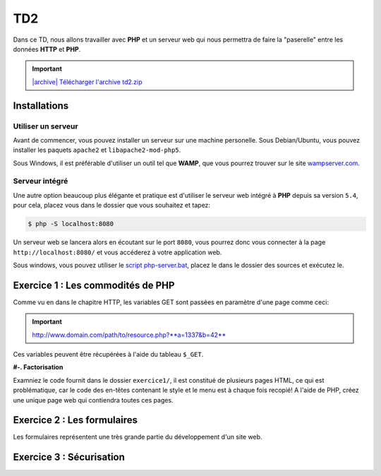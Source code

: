 TD2
===

.. image:: /img/http.png
    :class: right

Dans ce TD, nous allons travailler avec **PHP** et un serveur web qui nous permettra
de faire la "paserelle" entre les données **HTTP** et **PHP**.

.. |archive| image:: /img/archive.png

.. important::
    `|archive| Télécharger l'archive td2.zip </files/td2.zip>`_

Installations
-------------

Utiliser un serveur
~~~~~~~~~~~~~~~~~~~

Avant de commencer, vous pouvez installer un serveur sur une machine personelle. Sous Debian/Ubuntu,
vous pouvez installer les paquets ``apache2``  et ``libapache2-mod-php5``.

Sous Windows, il est préférable d'utiliser un outil tel que **WAMP**, que vous pourrez trouver
sur le site `wampserver.com <http://www.wampserver.com/>`_.

Serveur intégré
~~~~~~~~~~~~~~~

Une autre option beaucoup plus élégante et pratique est d'utiliser le serveur web intégré à **PHP**
depuis sa version ``5.4``, pour cela, placez vous dans le dossier que vous souhaitez et tapez:

.. code-block:: no-highlight

    $ php -S localhost:8080

Un serveur web se lancera alors en écoutant sur le port ``8080``, vous pourrez donc vous connecter
à la page ``http://localhost:8080/`` et vous accéderez à votre application web.

Sous windows, vous pouvez utiliser le `script php-server.bat </files/php-server.bat>`_, placez le dans le dossier
des sources et exécutez le.

Exercice 1 : Les commodités de PHP
----------------------------------

Comme vu en dans le chapitre HTTP, les variables GET sont passées en paramètre d'une page comme ceci:

.. important::

    http://www.domain.com/path/to/resource.php?**a=1337&b=42**

Ces variables peuvent être récupérées à l'aide du tableau ``$_GET``.

**#-. Factorisation**

Examniez le code fournit dans le dossier ``exercice1/``, il est constitué de plusieurs pages HTML, ce qui est problématique,
car le code des en-têtes contenant le style et le menu est à chaque fois recopié! A l'aide de PHP, créez une unique page web
qui contiendra toutes ces pages.

.. step::
    Dans un premier temps, utilisez les variables GET pour que le contenu de la page soit modifié en fonction du paramètre passé
    dans l'URL.

.. step::

    Rajouter des pages à ce site pourrait devenir pénible, car la page principale **PHP** que vous avez créé va grossir et grossir.
    Proposez une autre manière de factoriser le code entre les pages.

Exercice 2 : Les formulaires
----------------------------

Les formulaires représentent une très grande partie du développement d'un site web. 

.. step::
    **#-. Compréhension**

    Lisez et testez le script ``exercice2/form.php`` de l'archive.
    
    A) Comment est detecté le fait que le formulaire a été posté ?
    
    B) A quoi correspond ce test vis à vis du protocole HTTP ?
    
    C) Pourquoi la fonction `htmlspecialchars() <http://php.net/htmlspcialchars>`_
    est utilisée ici ?

.. step::
    **#-. Ajout d'un champ**

    Ajoutez un champ ``nom`` au formulaire. Lorsque le formulaire est soumis, si les deux champs sont remplis,
    la page devra indiquer: ``"Vous vous nommez [Prénom] [Nom]"``.

.. step::
    **#-. Un peu de validation**

    Ajoutez maintenant un champ ``email``. N'oubliez surtout pas comment fonctionne le protocole **HTTP**, même en
    utilisant le type de champ HTML5 ``email``, le client pourra toujours transmettre des données arbitraires via une
    requête ``POST``. C'est pour cela qu'il **faut impérativement** vérifier coté serveur que l'adresse fournie est
    bien formée, vous pourrez utiliser la fonction **PHP** `filter_var() <http://php.net/filter_var>`_.

Exercice 3 : Sécurisation
-------------------------

.. step::
    Le dossier ``exercice3/`` contient une page web dont l'accès devrait être sécurisé. A l'aide d'un formulaire et
    des sessions **PHP**, sécurisez l'accès à la page pour que les utilisateurs présents dans le fichier ``users.php``
    puissent s'idientifier avec leurs mots de passe. Pour inclure ``users.php``, vous pourrez utiliser la notation::

        <?php

        // Notation spéciale dans le cas ou le fichier 
        // inclus contient un "return"
        $users = include('users.php');

.. step::
    Implémentez ensuite une fonction de déconnexion.
